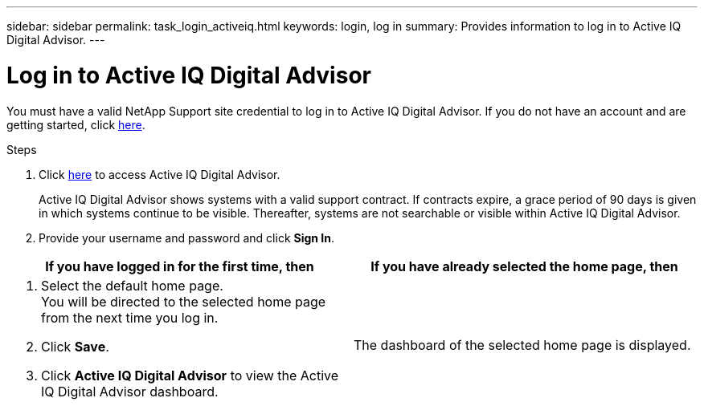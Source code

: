 ---
sidebar: sidebar
permalink: task_login_activeiq.html
keywords: login, log in
summary: Provides information to log in to Active IQ Digital Advisor.
---

= Log in to Active IQ Digital Advisor
:toc: macro
:toclevels: 1
:hardbreaks:
:nofooter:
:icons: font
:linkattrs:
:imagesdir: ./media/

[.lead]
You must have a valid NetApp Support site credential to log in to Active IQ Digital Advisor. If you do not have an account and are getting started, click link:https://mysupport.netapp.com/info/web/ECMP1150550.html[here].

.Steps
. Click link:https://activeiq.netapp.com[here] to access Active IQ Digital Advisor.
+
Active IQ Digital Advisor shows systems with a valid support contract. If contracts expire, a grace period of 90 days is given in which systems continue to be visible. Thereafter, systems are not searchable or visible within Active IQ Digital Advisor.
. Provide your username and password and click *Sign In*.

[cols=2*,options="header",cols="50,50"]
|===
| If you have logged in for the first time, then
| If you have already selected the home page, then
a|
. Select the default home page.
You will be directed to the selected home page from the next time you log in.
. Click *Save*.
. Click *Active IQ Digital Advisor* to view the Active IQ Digital Advisor dashboard.

| The dashboard of the selected home page is displayed.
|===
